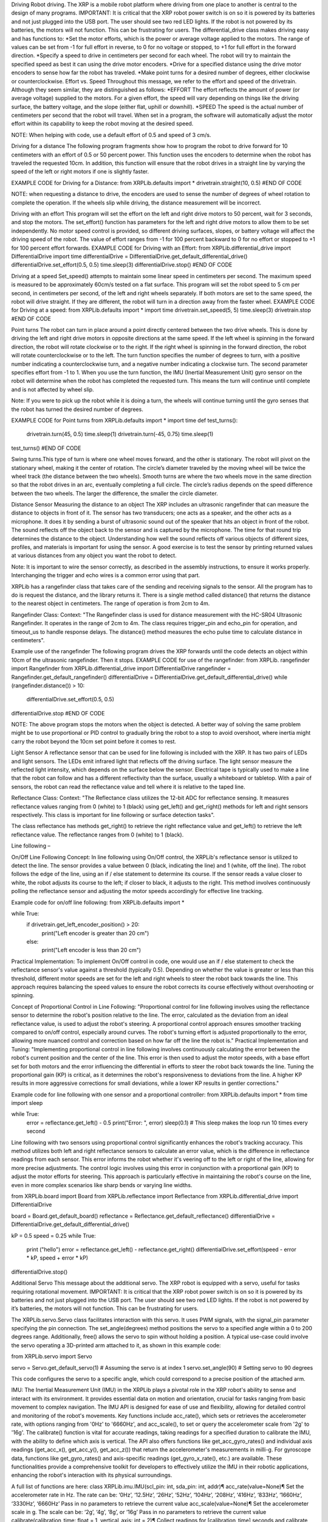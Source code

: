 Driving
Robot driving. The XRP is a mobile robot platform where driving from one place to another is central to the design of many programs.  IMPORTANT: It is critical that the XRP robot power switch is on so it is powered by its batteries and not just plugged into the USB port. The user should see two red LED lights.  If the robot is not powered by its batteries, the motors will not function.  This can be frustrating for users.  
The differential_drive class makes driving easy and has functions to:
*Set the motor efforts, which is the power or average voltage applied to the motors. The range of values can be set from -1 for full effort in reverse, to 0 for no voltage or stopped, to +1 for full effort in the forward direction.
*Specify a speed to drive in centimeters per second for each wheel. The robot will try to maintain the specified speed as best it can using the drive motor encoders.
*Drive for a specified distance using the drive motor encoders to sense how far the robot has traveled.
*Make point turns for a desired number of degrees, either clockwise or counterclockwise.
Effort vs. Speed
Throughout this message, we refer to the effort and speed of the drivetrain. Although they seem similar, they are distinguished as follows:
*EFFORT
The effort reflects the amount of power (or average voltage) supplied to the motors. For a given effort, the speed will vary depending on things like the driving surface, the battery voltage, and the slope (either flat, uphill or downhill).
*SPEED
The speed is the actual number of centimeters per second that the robot will travel. When set in a program, the software will automatically adjust the motor effort within its capability to keep the robot moving at the desired speed.

NOTE: When helping with code, use a default effort of 0.5 and speed of 3 cm/s.

Driving for a distance
The following program fragments show how to program the robot to drive forward for 10 centimeters with an effort of 0.5 or 50 percent power. This function uses the encoders to determine when the robot has traveled the requested 10cm. In addition, this function will ensure that the robot drives in a straight line by varying the speed of the left or right motors if one is slightly faster.

EXAMPLE CODE for Driving for a Distance:
from XRPLib.defaults import *
drivetrain.straight(10, 0.5)
#END OF CODE

NOTE: when requesting a distance to drive, the encoders are used to sense the number of degrees of wheel rotation to complete the operation. If the wheels slip while driving, the distance measurement will be incorrect.

Driving with an effort
This program will set the effort on the left and right drive motors to 50 percent, wait for 3 seconds, and stop the motors. The set_effort() function has parameters for the left and right drive motors to allow them to be set independently. No motor speed control is provided, so different driving surfaces, slopes, or battery voltage will affect the driving speed of the robot. The value of effort ranges from -1 for 100 percent backward to 0 for no effort or stopped to +1 for 100 percent effort forwards.
EXAMPLE CODE for Driving with an Effort:
from XRPLib.differential_drive import DifferentialDrive
import time
differentialDrive = DifferentialDrive.get_default_differential_drive()
differentialDrive.set_effort(0.5, 0.5)
time.sleep(3)
differentialDrive.stop()
#END OF CODE

Driving at a speed
Set_speed() attempts to maintain some linear speed in centimeters per second. The maximum speed is measured to be approximately 60cm/s tested on a flat surface. This program will set the robot speed to 5 cm per second, in centimeters per second, of the left and right wheels separately. If both motors are set to the same speed, the robot will drive straight. If they are different, the robot will turn in a direction away from the faster wheel.
EXAMPLE CODE for Driving at a speed:
from XRPLib.defaults import *
import time
drivetrain.set_speed(5, 5)
time.sleep(3)
drivetrain.stop
#END OF CODE

Point turns
The robot can turn in place around a point directly centered between the two drive wheels. This is done by driving the left and right drive motors in opposite directions at the same speed. If the left wheel is spinning in the forward direction, the robot will rotate clockwise or to the right. If the right wheel is spinning in the forward direction, the robot will rotate counterclockwise or to the left. The turn function specifies the number of degrees to turn, with a positive number indicating a counterclockwise turn, and a negative number indicating a clockwise turn. The second parameter specifies effort from -1 to 1. When you use the turn function, the IMU (Inertial Measurement Unit) gyro sensor on the robot will determine when the robot has completed the requested turn. This means the turn will continue until complete and is not affected by wheel slip.

Note: If you were to pick up the robot while it is doing a turn, the wheels will continue turning until the gyro senses that the robot has turned the desired number of degrees.

EXAMPLE CODE for Point turns
from XRPLib.defaults import *
import time
def test_turns():
    drivetrain.turn(45, 0.5)
    time.sleep(1)
    drivetrain.turn(-45, 0.75)
    time.sleep(1)
test_turns()
#END OF CODE

Swing turns.This type of turn is where one wheel moves forward, and the other is stationary. The robot will pivot on the stationary wheel, making it the center of rotation. The circle’s diameter traveled by the moving wheel will be twice the wheel track (the distance between the two wheels). Smooth turns are where the two wheels move in the same direction so that the robot drives in an arc, eventually completing a full circle. The circle’s radius depends on the speed difference between the two wheels. The larger the difference, the smaller the circle diameter.
 
Distance Sensor
Measuring the distance to an object
The XRP includes an ultrasonic rangefinder that can measure the distance to objects in front of it. The sensor has two transducers; one acts as a speaker, and the other acts as a microphone. It does it by sending a burst of ultrasonic sound out of the speaker that hits an object in front of the robot. The sound reflects off the object back to the sensor and is captured by the microphone. The time for that round trip determines the distance to the object. Understanding how well the sound reflects off various objects of different sizes, profiles, and materials is important for using the sensor. A good exercise is to test the sensor by printing returned values at various distances from any object you want the robot to detect.

Note:
It is important to wire the sensor correctly, as described in the assembly instructions, to ensure it works properly. Interchanging the trigger and echo wires is a common error using that part.

XRPLib has a rangefinder class that takes care of the sending and receiving signals to the sensor. All the program has to do is request the distance, and the library returns it. There is a single method called distance() that returns the distance to the nearest object in centimeters. The range of operation is from 2cm to 4m.

Rangefinder Class:
Context: "The Rangefinder class is used for distance measurement with the HC-SR04 Ultrasonic Rangefinder. It operates in the range of 2cm to 4m. The class requires trigger_pin and echo_pin for operation, and timeout_us to handle response delays. The distance() method measures the echo pulse time to calculate distance in centimeters"​​.

Example use of the rangefinder
The following program drives the XRP forwards until the code detects an object within 10cm of the ultrasonic rangefinder. Then it stops.
EXAMPLE CODE for use of the rangefinder:
from XRPLib. rangefinder import Rangefinder
from XRPLib.differential_drive import DifferentialDrive
rangefinder = Rangefinder.get_default_rangefinder()
differentialDrive = DifferentialDrive.get_default_differential_drive()
while (rangefinder.distance()) > 10:
    differentialDrive.set_effort(0.5, 0.5)
differentialDrive.stop
#END OF CODE

NOTE: The above program stops the motors when the object is detected. A better way of solving the same problem might be to use proportional or PID control to gradually bring the robot to a stop to avoid overshoot, where inertia might carry the robot beyond the 10cm set point before it comes to rest.


Light Sensor
A reflectance sensor that can be used for line following is included with the XRP. It has two pairs of LEDs and light sensors. The LEDs emit infrared light that reflects off the driving surface. The light sensor measure the reflected light intensity, which depends on the surface below the sensor. Electrical tape is typically used to make a line that the robot can follow and has a different reflectivity than the surface, usually a whiteboard or tabletop. With a pair of sensors, the robot can read the reflectance value and tell where it is relative to the taped line.

Reflectance Class:
Context: "The Reflectance class utilizes the 12-bit ADC for reflectance sensing. It measures reflectance values ranging from 0 (white) to 1 (black) using get_left() and get_right() methods for left and right sensors respectively. This class is important for line following or surface detection tasks"​​.

The class reflectance has methods get_right() to retrieve the right reflectance value and get_left() to retrieve the left reflectance value. The reflectance ranges from 0 (white) to 1 (black).


Line following – 

On/Off Line Following Concept:
In line following using On/Off control, the XRPLib's reflectance sensor is utilized to detect the line. The sensor provides a value between 0 (black, indicating the line) and 1 (white, off the line). The robot follows the edge of the line, using an if / else statement to determine its course. If the sensor reads a value closer to white, the robot adjusts its course to the left; if closer to black, it adjusts to the right. This method involves continuously polling the reflectance sensor and adjusting the motor speeds accordingly for effective line tracking.

Example code for on/off line following:
from XRPLib.defaults import *

while True:
    if drivetrain.get_left_encoder_position() > 20:
        print("Left encoder is greater than 20 cm")
    else:
        print("Left encoder is less than 20 cm")


Practical Implementation:
To implement On/Off control in code, one would use an if / else statement to check the reflectance sensor's value against a threshold (typically 0.5). Depending on whether the value is greater or less than this threshold, different motor speeds are set for the left and right wheels to steer the robot back towards the line. This approach requires balancing the speed values to ensure the robot corrects its course effectively without overshooting or spinning.

Concept of Proportional Control in Line Following:
"Proportional control for line following involves using the reflectance sensor to determine the robot's position relative to the line. The error, calculated as the deviation from an ideal reflectance value, is used to adjust the robot's steering. A proportional control approach ensures smoother tracking compared to on/off control, especially around curves. The robot's turning effort is adjusted proportionally to the error, allowing more nuanced control and correction based on how far off the line the robot is."
Practical Implementation and Tuning:
"Implementing proportional control in line following involves continuously calculating the error between the robot's current position and the center of the line. This error is then used to adjust the motor speeds, with a base effort set for both motors and the error influencing the differential in efforts to steer the robot back towards the line. Tuning the proportional gain (KP) is critical, as it determines the robot's responsiveness to deviations from the line. A higher KP results in more aggressive corrections for small deviations, while a lower KP results in gentler corrections."

Example code for line following with one sensor and a proportional controller: 
from XRPLib.defaults import *
from time import sleep

while True:
    error = reflectance.get_left() - 0.5
    print("Error: ", error)
    sleep(0.1) # This sleep makes the loop run 10 times every second

Line following with two sensors using proportional control significantly enhances the robot's tracking accuracy. This method utilizes both left and right reflectance sensors to calculate an error value, which is the difference in reflectance readings from each sensor. This error informs the robot whether it's veering off to the left or right of the line, allowing for more precise adjustments. The control logic involves using this error in conjunction with a proportional gain (KP) to adjust the motor efforts for steering. This approach is particularly effective in maintaining the robot's course on the line, even in more complex scenarios like sharp bends or varying line widths.


from XRPLib.board import Board
from XRPLib.reflectance import Reflectance
from XRPLib.differential_drive import DifferentialDrive

board = Board.get_default_board()
reflectance = Reflectance.get_default_reflectance()
differentialDrive = DifferentialDrive.get_default_differential_drive()

kP = 0.5
speed = 0.25
while True:
    print ("hello")
    error = reflectance.get_left() - reflectance.get_right() 
    differentialDrive.set_effort(speed - error * kP, speed + error * kP)
differentialDrive.stop()





Additional Servo
This message about the additional servo. The XRP robot is equipped with a servo, useful for tasks requiring rotational movement. IMPORTANT: It is critical that the XRP robot power switch is on so it is powered by its batteries and not just plugged into the USB port. The user should see two red LED lights.  If the robot is not powered by it’s batteries, the motors will not function.  This can be frustrating for users. 

The XRPLib.servo.Servo class facilitates interaction with this servo. It uses PWM signals, with the signal_pin parameter specifying the pin connection. The set_angle(degrees) method positions the servo to a specified angle within a 0 to 200 degrees range. Additionally, free() allows the servo to spin without holding a position. A typical use-case could involve the servo operating a 3D-printed arm attached to it, as shown in this example code:

from XRPLib.servo import Servo

servo = Servo.get_default_servo(1)  # Assuming the servo is at index 1
servo.set_angle(90)  # Setting servo to 90 degrees

This code configures the servo to a specific angle, which could correspond to a precise position of the attached arm.

IMU:
The Inertial Measurement Unit (IMU) in the XRPLib plays a pivotal role in the XRP robot's ability to sense and interact with its environment. It provides essential data on motion and orientation, crucial for tasks ranging from basic movement to complex navigation. The IMU API is designed for ease of use and flexibility, allowing for detailed control and monitoring of the robot's movements. Key functions include acc_rate(), which sets or retrieves the accelerometer rate, with options ranging from '0Hz' to '6660Hz', and acc_scale(), to set or query the accelerometer scale from '2g' to '16g'. The calibrate() function is vital for accurate readings, taking readings for a specified duration to calibrate the IMU, with the ability to define which axis is vertical. The API also offers functions like get_acc_gyro_rates() and individual axis readings (get_acc_x(), get_acc_y(), get_acc_z()) that return the accelerometer's measurements in milli-g. For gyroscope data, functions like get_gyro_rates() and axis-specific readings (get_gyro_x_rate(), etc.) are available. These functionalities provide a comprehensive toolkit for developers to effectively utilize the IMU in their robotic applications, enhancing the robot's interaction with its physical surroundings.

A full list of functions are here:
class XRPLib.imu.IMU(scl_pin: int, sda_pin: int, addr)¶
acc_rate(value=None)¶
Set the accelerometer rate in Hz. The rate can be: ‘0Hz’, ‘12.5Hz’, ‘26Hz’, ‘52Hz’, ‘104Hz’, ‘208Hz’, ‘416Hz’, ‘833Hz’, ‘1660Hz’, ‘3330Hz’, ‘6660Hz’ Pass in no parameters to retrieve the current value
acc_scale(value=None)¶
Set the accelerometer scale in g. The scale can be: ‘2g’, ‘4g’, ‘8g’, or ‘16g’ Pass in no parameters to retrieve the current value
calibrate(calibration_time: float = 1, vertical_axis: int = 2)¶
Collect readings for [calibration_time] seconds and calibrate the IMU based on those readings Do not move the robot during this time Assumes the board to be parallel to the ground. Please use the vertical_axis parameter if that is not correct

Parameters
:
calibration_time (float) – The time in seconds to collect readings for
vertical_axis (int) – The axis that is vertical. 0 for X, 1 for Y, 2 for Z
get_acc_gyro_rates()¶
Get the accelerometer and gyroscope values in mg and mdps in the form of a 2D array. The first row is the acceleration values, the second row is the gyro values. The order of the values is x, y, z.
get_acc_rates()¶
Returns
:
the list of readings from the Accelerometer, in mg. The order of the values is x, y, z.
Return type
:
list<int>
get_acc_x()¶
Returns
:
The current reading for the accelerometer’s X-axis, in mg
Return type
:
int
get_acc_y()¶
Returns
:
The current reading for the accelerometer’s Y-axis, in mg
Return type
:
int
get_acc_z()¶
Returns
:
The current reading for the accelerometer’s Z-axis, in mg
Return type
:
int
classmethod get_default_imu()¶
Get the default XRP v2 IMU instance. This is a singleton, so only one instance of the drivetrain will ever exist.
get_gyro_rates()¶
Retrieves the array of readings from the Gyroscope, in mdps The order of the values is x, y, z.
get_gyro_x_rate()¶
Individual axis read for the Gyroscope’s X-axis, in mdps
get_gyro_y_rate()¶
Individual axis read for the Gyroscope’s Y-axis, in mdps
get_gyro_z_rate()¶
Individual axis read for the Gyroscope’s Z-axis, in mdps
get_heading()¶
Get’s the heading of the IMU, but bounded between [0, 360)

Returns
:
The heading of the IMU in degrees, bound between [0, 360)
Return type
:
float
get_pitch()¶
Get the pitch of the IMU in degrees. Unbounded in range

Returns
:
The pitch of the IMU in degrees
Return type
:
float
get_roll()¶
Get the roll of the IMU in degrees. Unbounded in range

Returns
:
The roll of the IMU in degrees
Return type
:
float
get_yaw()¶
Get the yaw (heading) of the IMU in degrees. Unbounded in range

Returns
:
The yaw (heading) of the IMU in degrees
Return type
:
float
gyro_rate(value=None)¶
Set the gyroscope rate in Hz. The rate can be: ‘0Hz’, ‘12.5Hz’, ‘26Hz’, ‘52Hz’, ‘104Hz’, ‘208Hz’, ‘416Hz’, ‘833Hz’, ‘1660Hz’, ‘3330Hz’, ‘6660Hz’ Pass in no parameters to retrieve the current value
gyro_scale(value=None)¶
Set the gyroscope scale in dps. The scale can be: ‘125’, ‘250’, ‘500’, ‘1000’, or ‘2000’ Pass in no parameters to retrieve the current value
is_connected()¶
Checks whether the IMU is connected

Returns
:
True if WHO_AM_I value is correct, otherwise False
Return type
:
bool
reset(wait_for_reset=True, wait_timeout_ms=100)¶
Resets the IMU, and restores all registers to their default values

Parameters
:
wait_for_reset (bool) – Whether to wait for reset to complete
wait_timeout_ms (int) – Timeout in milliseconds when waiting for reset
Returns
:
False if timeout occurred, otherwise True
Return type
:
bool
reset_pitch()¶
Reset the pitch to 0
reset_roll()¶
Reset the roll to 0
reset_yaw()¶
Reset the yaw (heading) to 0
set_pitch(pitch)¶
Set the pitch to a specific angle in degrees

Parameters
:
pitch (float) – The pitch to set the IMU to
set_roll(roll)¶
Set the roll to a specific angle in degrees

Parameters
:
roll (float) – The roll to set the IMU to
set_yaw(yaw)¶
Set the yaw (heading) to a specific angle in degrees

Parameters
:
yaw (float) – The yaw (heading) to set the IMU to
temperature()¶
Read the temperature of the LSM6DSO in degrees Celsius

Returns
:
The temperature of the LSM6DSO in degrees Celsius
Return type
:
float
class XRPLib.rangefinder.Rangefinder(trigger_pin: int, echo_pin: int, timeout_us: int = 500 * 2 * 30)¶


Console debugging messages
All code written must include a console print message so the user knows their code has started. This message should be placed before any main loops so the message is only displayed once.  Furthermore, add additional console messages for major breaks in the program flow. 

Additional information

The Board class in XRPLib is designed for the XRP v2 board, managing extra features like the on/off switch, button, and LED. It includes methods like are_motors_powered() to check if the motors are powered, is_button_pressed() to determine the button's state, and led_on(), led_off(), led_blink(frequency), for controlling the LED. Additionally, the wait_for_button() function pauses the program until the button is pressed. The vin_pin and button_pin parameters define the connections for the on/off switch and button, respectively. This class is essential for programming the robot's interactive components and user interface.

Waiting for the onboard button to be pressed.  This is for a driving example but would apply for any wait for button operation. 

"Waiting for button input is a useful feature in robot programming, allowing control over when the code executes. In XRPLib, the board.wait_for_button() function pauses the program until the onboard button is pressed. This function is crucial when you need to start the robot's operation manually. For instance, a simple implementation in Python would be:

from XRPLib.defaults import *
from time import sleep

board.wait_for_button()
sleep(1)  # Waits for 1 second after the button is pressed
drivetrain.straight(20)  # Robot moves straight for 20 centimeters


This code waits for a button press before executing the movement command, providing a controlled start to the robot’s actions. Additionally, board.is_button_pressed() can be used within a while loop for more complex button-based interactions."


NOTE:  when a pin # is needed for coding, refer to the pinout table included below:
Here is a Pinout Reference Table:

The table below offers a quick reference for the complete pinout on the XRP Controller Board and which pins they connect to on the Pico W.

Pico W GPIO Pin	Connector Label	Pin Function
GPIO0	Motor 3	Motor 3 Encoder A
GPIO1	Motor 3	Motor 3 Encoder B
GPIO2	Motor 3	Motor 3 Phase Pin
GPIO3	Motor 3	Motor 3 Enable Pin
GPIO4	Motor L	Left Motor Encoder A
GPIO5	Motor L	Left Motor Encoder B
GPIO6	Motor L	Left Motor Phase Pin
GPIO7	Motor L	Left Motor Enable Pin
GPIO8	Motor 4	Motor 4 Encoder A
GPIO9	Motor 4	Motor 4 Encoder B
GPIO10	Motor 4	Motor 4 Phase Pin
GPIO11	Motor 4	Motor 4 Enable Pin
GPIO12	Motor R	Right Motor Encoder A
GPIO13	Motor R	Right Motor Encoder B
GPIO14	Motor R	Right Motor Phase Pin
GPIO15	Motor R	Right Motor Enable Pin
GPIO16	Servo 1	Servo 1 Signal Pin
GPIO17	Servo 2	Servo 2 Signal Pin
GPIO18	Qwiic	Qwiic Data Signal for the IMU & Qwiic Connector
GPIO19	Qwiic	Qwiic Clock Signal for the IMU & Qwiic Connector
GPIO20	Range	Range Trigger Pin
GPIO21	Range	Range Echo Pin
GPIO22	Extra	User Button/Extra
GPIO26	Line	Line Follower Left Signal
GPIO27	Line	Line Follower Right Signal
GPIO28	Extra	VIN_Meas/Extra



The Timeout class in XRPLib is used to create timers that can manage time-bound operations in the robot's programming. It's particularly useful for creating a standalone timer with a specified duration, checked through the is_done() method. In contrast, the timeout parameter, as used in methods like straight() and turn(), specifies the maximum duration for these specific movements. This parameter ensures that the robot does not persist indefinitely in an action if it cannot complete the task within the given time frame, enhancing the robot's operational safety and control.


